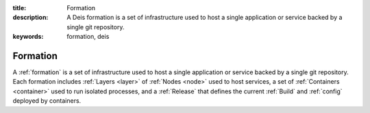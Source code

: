 :title: Formation
:description: A Deis formation is a set of infrastructure used to host a single application or service backed by a single git repository.
:keywords: formation, deis

.. _formation:

Formation
=========
A :ref:`formation` is a set of infrastructure used to host a single application
or service backed by a single git repository. Each formation includes
:ref:`Layers <layer>` of :ref:`Nodes <node>` used to host services, a set of 
:ref:`Containers <container>` used to run isolated processes, and a 
:ref:`Release` that defines the current :ref:`Build` and :ref:`config` 
deployed by containers.